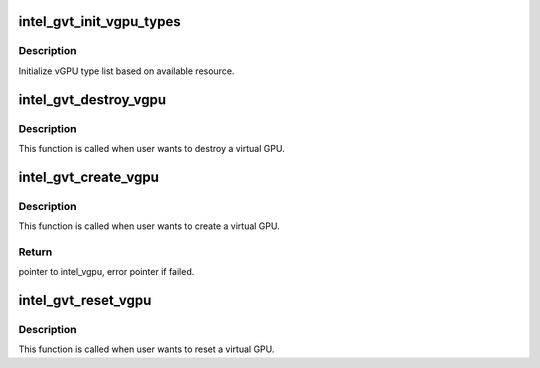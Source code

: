 .. -*- coding: utf-8; mode: rst -*-
.. src-file: drivers/gpu/drm/i915/gvt/vgpu.c

.. _`intel_gvt_init_vgpu_types`:

intel_gvt_init_vgpu_types
=========================

.. c:function:: int intel_gvt_init_vgpu_types(struct intel_gvt *gvt)

    initialize vGPU type list

    :param struct intel_gvt \*gvt:
        GVT device

.. _`intel_gvt_init_vgpu_types.description`:

Description
-----------

Initialize vGPU type list based on available resource.

.. _`intel_gvt_destroy_vgpu`:

intel_gvt_destroy_vgpu
======================

.. c:function:: void intel_gvt_destroy_vgpu(struct intel_vgpu *vgpu)

    destroy a virtual GPU

    :param struct intel_vgpu \*vgpu:
        virtual GPU

.. _`intel_gvt_destroy_vgpu.description`:

Description
-----------

This function is called when user wants to destroy a virtual GPU.

.. _`intel_gvt_create_vgpu`:

intel_gvt_create_vgpu
=====================

.. c:function:: struct intel_vgpu *intel_gvt_create_vgpu(struct intel_gvt *gvt, struct intel_vgpu_type *type)

    create a virtual GPU

    :param struct intel_gvt \*gvt:
        GVT device

    :param struct intel_vgpu_type \*type:
        type of the vGPU to create

.. _`intel_gvt_create_vgpu.description`:

Description
-----------

This function is called when user wants to create a virtual GPU.

.. _`intel_gvt_create_vgpu.return`:

Return
------

pointer to intel_vgpu, error pointer if failed.

.. _`intel_gvt_reset_vgpu`:

intel_gvt_reset_vgpu
====================

.. c:function:: void intel_gvt_reset_vgpu(struct intel_vgpu *vgpu)

    reset a virtual GPU

    :param struct intel_vgpu \*vgpu:
        virtual GPU

.. _`intel_gvt_reset_vgpu.description`:

Description
-----------

This function is called when user wants to reset a virtual GPU.

.. This file was automatic generated / don't edit.


